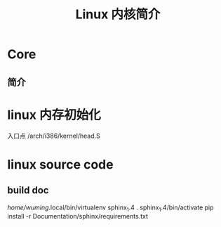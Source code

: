 #+TITLE: Linux 内核简介
#+DESCRIPTION: Linux 内核简介
#+TAGS: Linux Core,kernel 
#+CATEGORIES: 软件使用

* Core
** 简介

* linux 内存初始化
  入口点 /arch/i386/kernel/head.S
* linux source code
** build doc 
  	 /home/wuming/.local/bin/virtualenv sphinx_1.4
	 . sphinx_1.4/bin/activate
	 pip install -r Documentation/sphinx/requirements.txt
